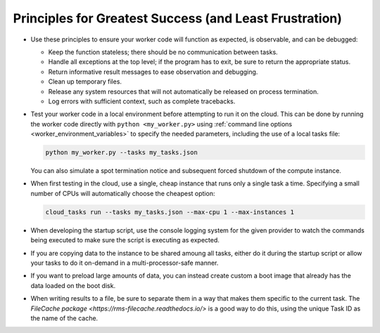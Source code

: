 Principles for Greatest Success (and Least Frustration)
=======================================================

- Use these principles to ensure your worker code will function as expected, is
  observable, and can be debugged:

  - Keep the function stateless; there should be no communication between tasks.
  - Handle all exceptions at the top level; if the program has to exit, be sure
    to return the appropriate status.
  - Return informative result messages to ease observation and debugging.
  - Clean up temporary files.
  - Release any system resources that will not automatically be released on process
    termination.
  - Log errors with sufficient context, such as complete tracebacks.

- Test your worker code in a local environment before attempting to run it on the cloud.
  This can be done by running the worker code directly with ``python <my_worker.py>``
  using :ref:`command line options <worker_environment_variables>` to specify the needed
  parameters, including the use of a local tasks file:

  .. code-block:: bash

      python my_worker.py --tasks my_tasks.json

  You can also simulate a spot termination notice and subsequent forced shutdown of the
  compute instance.

- When first testing in the cloud, use a single, cheap instance that runs only a single
  task a time. Specifying a small number of CPUs will automatically choose the cheapest
  option:

  .. code-block:: bash

      cloud_tasks run --tasks my_tasks.json --max-cpu 1 --max-instances 1

- When developing the startup script, use the console logging system for the given provider
  to watch the commands being executed to make sure the script is executing as expected.

- If you are copying data to the instance to be shared amoung all tasks, either do it during
  the startup script or allow your tasks to do it on-demand in a multi-processor-safe manner.

- If you want to preload large amounts of data, you can instead create custom a boot image
  that already has the data loaded on the boot disk.

- When writing results to a file, be sure to separate them in a way that makes them
  specific to the current task. The
  `FileCache package <https://rms-filecache.readthedocs.io/>` is a good way to do this,
  using the unique Task ID as the name of the cache.
